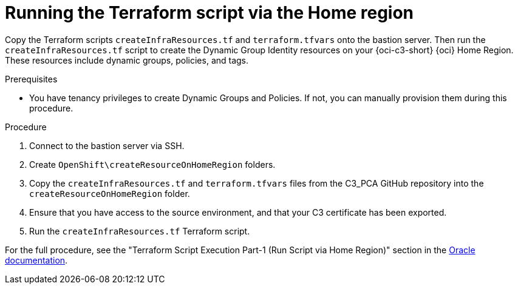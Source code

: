 // Module included in the following assemblies:
//
// * installing/installing_oci/installing-c3-assisted-installer.adoc

:_mod-docs-content-type: PROCEDURE
[id="c3-ai-running-script-via-home_{context}"]
= Running the Terraform script via the Home region

Copy the Terraform scripts `createInfraResources.tf` and `terraform.tfvars` onto the bastion server. Then run the `createInfraResources.tf` script to create the Dynamic Group Identity resources on your {oci-c3-short} {oci} Home Region. These resources include dynamic groups, policies, and tags.

.Prerequisites

* You have tenancy privileges to create Dynamic Groups and Policies. If not, you can manually provision them during this procedure.

.Procedure

. Connect to the bastion server via SSH.

. Create `OpenShift\createResourceOnHomeRegion` folders. 

. Copy the `createInfraResources.tf` and `terraform.tfvars` files from the C3_PCA GitHub repository into the `createResourceOnHomeRegion` folder.

. Ensure that you have access to the source environment, and that your C3 certificate has been exported.

. Run the `createInfraResources.tf` Terraform script.

For the full procedure, see the "Terraform Script Execution Part-1 (Run Script via Home Region)" section in the link:https://www.oracle.com/a/otn/docs/compute_cloud_at_customer_assisted_installer.pdf?source=:em:nl:mt::::PCATP[Oracle documentation].
